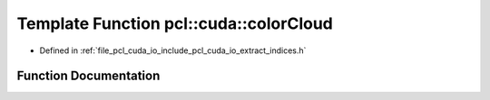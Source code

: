 .. _exhale_function_cuda_2io_2include_2pcl_2cuda_2io_2extract__indices_8h_1a29da6db34fe8e1304fb1ec7c635ca881:

Template Function pcl::cuda::colorCloud
=======================================

- Defined in :ref:`file_pcl_cuda_io_include_pcl_cuda_io_extract_indices.h`


Function Documentation
----------------------


.. doxygenfunction:: pcl::cuda::colorCloud(typename PointCloudAOS<Storage>::Ptr&, typename Storage<char4>::type&)
